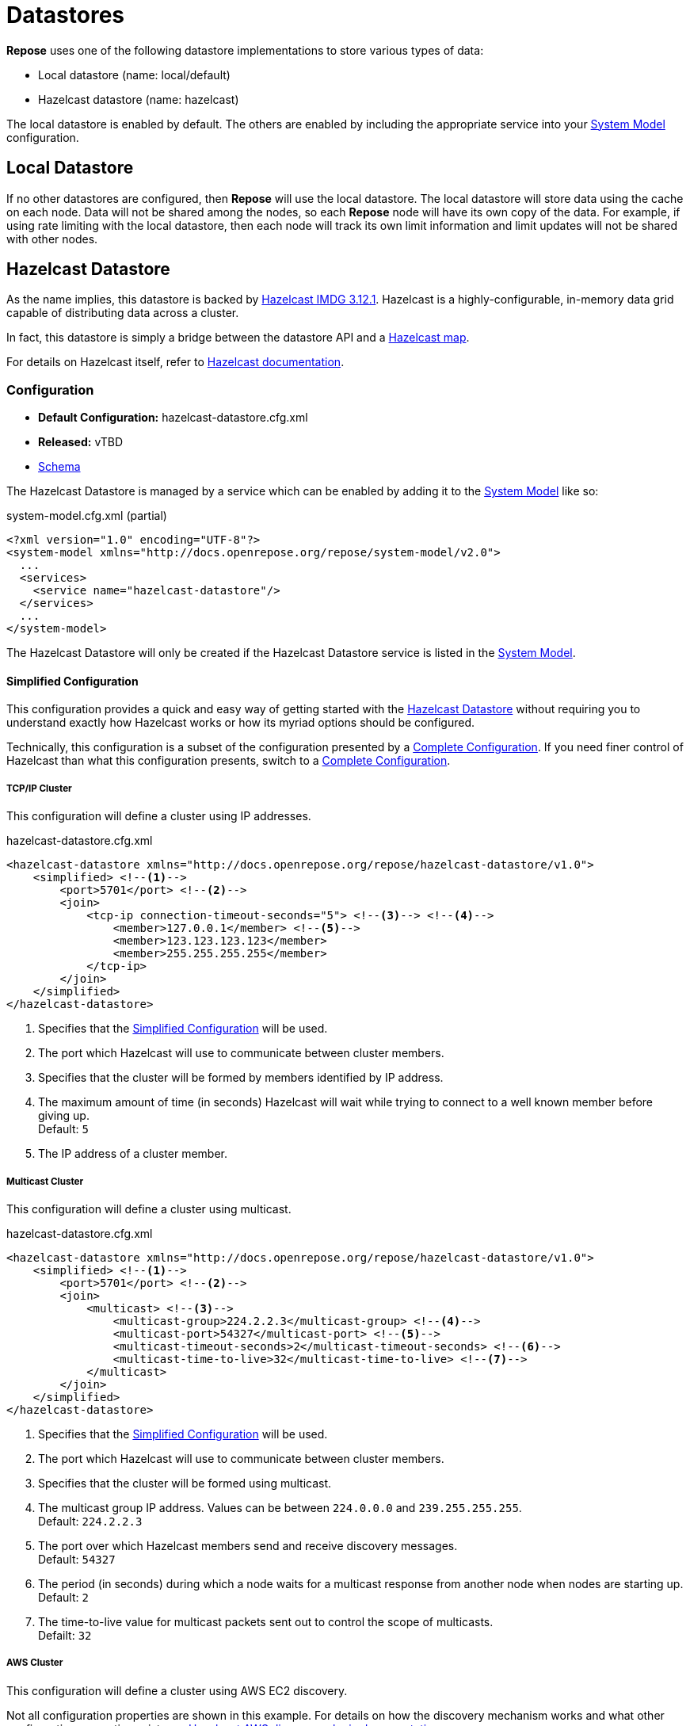 = Datastores

*Repose* uses one of the following datastore implementations to store various types of data:

* Local datastore (name: local/default)
* Hazelcast datastore (name: hazelcast)

The local datastore is enabled by default.
The others are enabled by including the appropriate service into your <<../architecture/system-model.adoc#,System Model>> configuration.

== Local Datastore
If no other datastores are configured, then *Repose* will use the local datastore.
The local datastore will store data using the cache on each node.
Data will not be shared among the nodes, so each *Repose* node will have its own copy of the data.
For example, if using rate limiting with the local datastore, then each node will track its own limit information and limit updates will not be shared with other nodes.

== Hazelcast Datastore

As the name implies, this datastore is backed by https://hazelcast.org/[Hazelcast IMDG 3.12.1].
Hazelcast is a highly-configurable, in-memory data grid capable of distributing data across a cluster.

In fact, this datastore is simply a bridge between the datastore API and a https://docs.hazelcast.org/docs/3.12/manual/html-single/index.html#map[Hazelcast map].

For details on Hazelcast itself, refer to https://docs.hazelcast.org/docs/3.12/manual/html-single/[Hazelcast documentation].

=== Configuration
* *Default Configuration:* hazelcast-datastore.cfg.xml
* *Released:* vTBD
* link:../schemas/hazelcast-datastore.xsd[Schema]

The Hazelcast Datastore is managed by a service which can be enabled by adding it to the <<../architecture/system-model.adoc#,System Model>> like so:

[source,xml]
.system-model.cfg.xml (partial)
----
<?xml version="1.0" encoding="UTF-8"?>
<system-model xmlns="http://docs.openrepose.org/repose/system-model/v2.0">
  ...
  <services>
    <service name="hazelcast-datastore"/>
  </services>
  ...
</system-model>
----

The Hazelcast Datastore will only be created if the Hazelcast Datastore service is listed in the <<../architecture/system-model.adoc#,System Model>>.

==== Simplified Configuration

This configuration provides a quick and easy way of getting started with the <<Hazelcast Datastore>> without requiring you to understand exactly how Hazelcast works or how its myriad options should be configured.

Technically, this configuration is a subset of the configuration presented by a <<Complete Configuration>>.
If you need finer control of Hazelcast than what this configuration presents, switch to a <<Complete Configuration>>.

===== TCP/IP Cluster

This configuration will define a cluster using IP addresses.

[source,xml]
.hazelcast-datastore.cfg.xml
----
<hazelcast-datastore xmlns="http://docs.openrepose.org/repose/hazelcast-datastore/v1.0">
    <simplified> <!--1-->
        <port>5701</port> <!--2-->
        <join>
            <tcp-ip connection-timeout-seconds="5"> <!--3--> <!--4-->
                <member>127.0.0.1</member> <!--5-->
                <member>123.123.123.123</member>
                <member>255.255.255.255</member>
            </tcp-ip>
        </join>
    </simplified>
</hazelcast-datastore>
----
<1> Specifies that the <<Simplified Configuration>> will be used.
<2> The port which Hazelcast will use to communicate between cluster members.
<3> Specifies that the cluster will be formed by members identified by IP address.
<4> The maximum amount of time (in seconds) Hazelcast will wait while trying to connect to a well known member before giving up. +
    Default: `5`
<5> The IP address of a cluster member.

===== Multicast Cluster

This configuration will define a cluster using multicast.

[source,xml]
.hazelcast-datastore.cfg.xml
----
<hazelcast-datastore xmlns="http://docs.openrepose.org/repose/hazelcast-datastore/v1.0">
    <simplified> <!--1-->
        <port>5701</port> <!--2-->
        <join>
            <multicast> <!--3-->
                <multicast-group>224.2.2.3</multicast-group> <!--4-->
                <multicast-port>54327</multicast-port> <!--5-->
                <multicast-timeout-seconds>2</multicast-timeout-seconds> <!--6-->
                <multicast-time-to-live>32</multicast-time-to-live> <!--7-->
            </multicast>
        </join>
    </simplified>
</hazelcast-datastore>
----
<1> Specifies that the <<Simplified Configuration>> will be used.
<2> The port which Hazelcast will use to communicate between cluster members.
<3> Specifies that the cluster will be formed using multicast.
<4> The multicast group IP address.
    Values can be between `224.0.0.0` and `239.255.255.255`. +
    Default: `224.2.2.3`
<5> The port over which Hazelcast members send and receive discovery messages. +
    Default: `54327`
<6> The period (in seconds) during which a node waits for a multicast response from another node when nodes are starting up. +
    Default: `2`
<7> The time-to-live value for multicast packets sent out to control the scope of multicasts. +
    Defailt: `32`

===== AWS Cluster

This configuration will define a cluster using AWS EC2 discovery.

Not all configuration properties are shown in this example.
For details on how the discovery mechanism works and what other configuration properties exist, see https://github.com/hazelcast/hazelcast-aws[Hazelcast AWS discovery plugin documentation].

[source,xml]
.hazelcast-datastore.cfg.xml
----
<hazelcast-datastore xmlns="http://docs.openrepose.org/repose/hazelcast-datastore/v1.0">
    <simplified> <!--1-->
        <port>5701</port> <!--2-->
        <join>
            <aws connection-timeout-seconds="5"> <!--3--> <!--4-->
                <access-key>my-access-key</access-key> <!--5-->
                <secret-key>my-secret-key</secret-key> <!--6-->
                <region>us-west-1</region> <!--7-->
                <host-header>ec2.amazonaws.com</host-header> <!--8-->
                <security-group-name>hazelcast-sg</security-group-name> <!--9-->
                <tag-key>type</tag-key> <!--10-->
                <tag-value>hz-nodes</tag-value> <!--11-->
            </aws>
        </join>
    </simplified>
</hazelcast-datastore>
----
<1> Specifies that the <<Simplified Configuration>> will be used.
<2> The port which Hazelcast will use to communicate between cluster members.
<3> Specifies that the cluster will be formed using AWS EC2 discovery.
<4> The maximum amount of time (in seconds) Hazelcast will wait while trying to connect to a well known member before giving up. +
    Default: `5`
<5> The access key of the EC2 account being used.
<6> The secret key of the EC2 account being used.
<7> The region where Hazelcast members are running.
    This setting is mutually exclusive with the `host-header` setting. +
    Default: `us-east-1`
<8> The URL that is the entry point for a web service.
    This setting is mutually exclusive with the `region` setting. +
    Default: `ec2.amazonaws.com`
<9> A filter on EC2 Instances using a security group.
<10> A filter on EC2 Instances using a tag key.
<11> A filter on EC2 Instances using a tag value.

===== Kubernetes Cluster

This configuration will define a cluster using Kubernetes discovery.

Not all configuration properties are shown in this example.
For details on how the discovery mechanism works and what other configuration properties exist, see https://github.com/hazelcast/hazelcast-kubernetes[Hazelcast Kubernetes discovery plugin documentation].

[source,xml]
.hazelcast-datastore.cfg.xml
----
<hazelcast-datastore xmlns="http://docs.openrepose.org/repose/hazelcast-datastore/v1.0">
    <simplified> <!--1-->
        <port>5701</port> <!--2-->
        <join>
            <kubernetes> <!--3-->
                <namespace>MY-KUBERNETES-NAMESPACE</namespace> <!--4-->
                <service-name>MY-SERVICE-NAME</service-name> <!--5-->
                <service-label-name>MY-SERVICE-LABEL-NAME</service-label-name> <!--6-->
                <service-label-value>MY-SERVICE-LABEL-VALUE</service-label-value> <!--7-->
            </kubernetes>
        </join>
    </simplified>
</hazelcast-datastore>
----
<1> Specifies that the <<Simplified Configuration>> will be used.
<2> The port which Hazelcast will use to communicate between cluster members.
<3> Specifies that the cluster will be formed using Kubernetes discovery.
<4> The Kubernetes namespace where Hazelcast is running.
    If not specified, the value is taken from the `KUBERNETES_NAMESPACE` or `OPENSHIFT_BUILD_NAMESPACE`  environment variable.
<5> The name of the service to scan for pods.
    If not specified, then all pods in the namespace are scanned.
<6> A filter on pods using a service label name.
<7> A filter on pods using a service label value.

==== Complete Configuration

This configuration will delegate to an external Hazelcast XML configuration file.

The external XML configuration must validate against the https://www.hazelcast.com/schema/config/hazelcast-config-3.12.xsd[Hazelcast XML configuration schema].
For details on how to author an external configuration, see https://docs.hazelcast.org/docs/3.12/manual/html-single/index.html#composing-declarative-configuration[Hazelcast declarative configuration].

[source,xml]
.hazelcast-datastore.cfg.xml
----
<hazelcast-datastore xmlns="http://docs.openrepose.org/repose/hazelcast-datastore/v1.0">
    <complete href="hazelcast.xml"/> <!--1--> <!--2-->
</hazelcast-datastore>
----
<1> Specifies that the <<Complete Configuration>> will be used.
<2> A direct URL reference to a Hazelcast XML configuration.
    If the URL is not resolvable, this value will be resolved as a file relative to the configuration directory.

=== Security

The best approach to secure a Hazelcast cluster would be to have the cluster communicate exclusively over a secured network.
Unfortunately, Hazelcast IMDG Open Source https://docs.hazelcast.org/docs/3.12/manual/html-single/index.html#tlsssl[does not support TLS/SSL for communication between nodes] at this time.

By default, Hazelcast will use ephemeral ports for outbound connections.
If a firewall is in use, it must not prevent Hazelcast from making these connections.
See https://docs.hazelcast.org/docs/3.12/manual/html-single/index.html#outbound-ports[Hazelcast's outbound port documentation] on how to configure Hazelcast to work alongside a firewall.

=== Consistency and Availability

Hazelcast supports a number of strategies for ensuring that data remains consistent, however the <<Hazelcast Datastore>> prioritizes availability over consistency.
As a result, consistency cannot be guaranteed by this datastore.
However, replication can be used as an effective way to improve consistency.
While Hazelcast does offer a consistent subsystem, it is not used by this datastore.

For more information, see https://docs.hazelcast.org/docs/3.12/manual/html-single/index.html#consistency-and-replication-model[Hazelcast's consistencty and replication model documentation].

=== Metrics

Hazelcast can be configured to report metrics via JMX if desired, but it does so using its own mechanisms, not the <<metrics.adoc#,Metrics Service>>.
For more information on JMX metrics, see https://docs.hazelcast.org/docs/3.12/manual/html-single/index.html#jmx-api-per-member[Hazelcast's JMX documentation].
